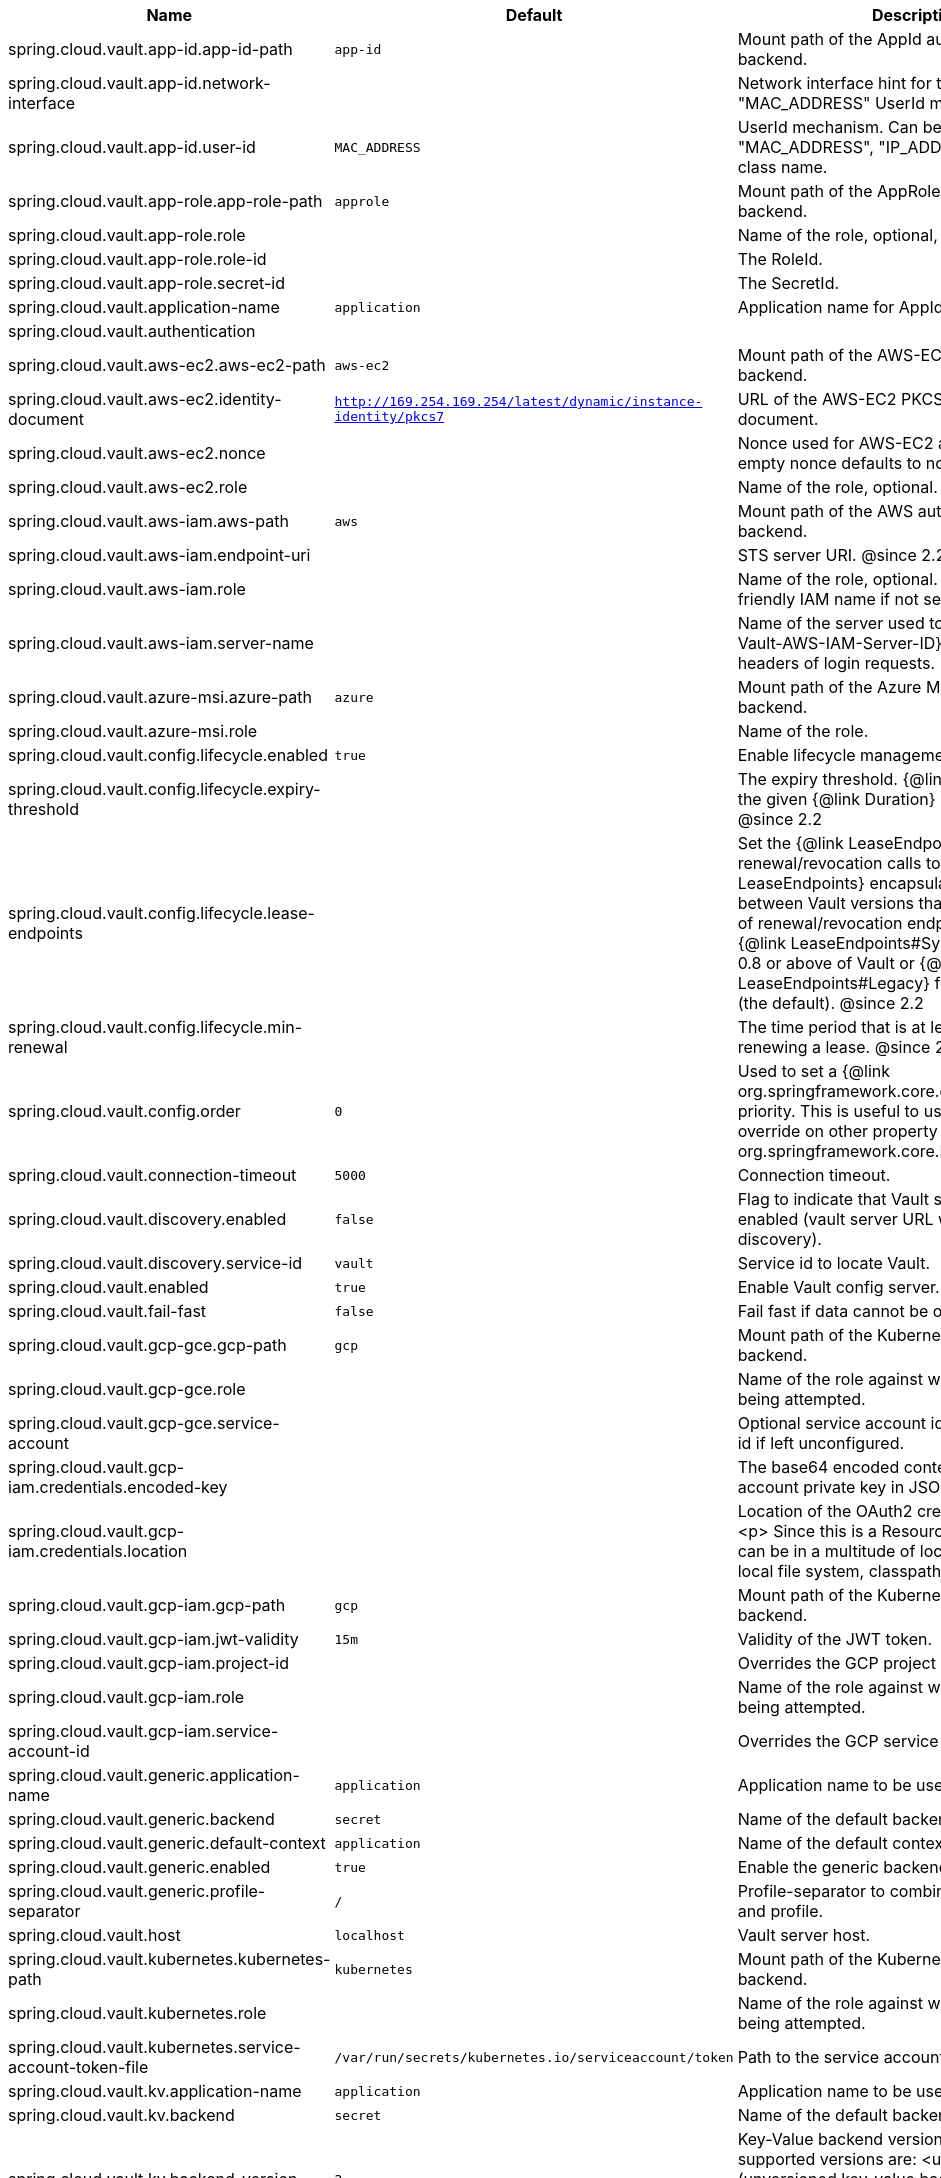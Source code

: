 |===
|Name | Default | Description

|spring.cloud.vault.app-id.app-id-path | `app-id` | Mount path of the AppId authentication backend.
|spring.cloud.vault.app-id.network-interface |  | Network interface hint for the "MAC_ADDRESS" UserId mechanism.
|spring.cloud.vault.app-id.user-id | `MAC_ADDRESS` | UserId mechanism. Can be either "MAC_ADDRESS", "IP_ADDRESS", a string or a class name.
|spring.cloud.vault.app-role.app-role-path | `approle` | Mount path of the AppRole authentication backend.
|spring.cloud.vault.app-role.role |  | Name of the role, optional, used for pull-mode.
|spring.cloud.vault.app-role.role-id |  | The RoleId.
|spring.cloud.vault.app-role.secret-id |  | The SecretId.
|spring.cloud.vault.application-name | `application` | Application name for AppId authentication.
|spring.cloud.vault.authentication |  | 
|spring.cloud.vault.aws-ec2.aws-ec2-path | `aws-ec2` | Mount path of the AWS-EC2 authentication backend.
|spring.cloud.vault.aws-ec2.identity-document | `http://169.254.169.254/latest/dynamic/instance-identity/pkcs7` | URL of the AWS-EC2 PKCS7 identity document.
|spring.cloud.vault.aws-ec2.nonce |  | Nonce used for AWS-EC2 authentication. An empty nonce defaults to nonce generation.
|spring.cloud.vault.aws-ec2.role |  | Name of the role, optional.
|spring.cloud.vault.aws-iam.aws-path | `aws` | Mount path of the AWS authentication backend.
|spring.cloud.vault.aws-iam.endpoint-uri |  | STS server URI. @since 2.2
|spring.cloud.vault.aws-iam.role |  | Name of the role, optional. Defaults to the friendly IAM name if not set.
|spring.cloud.vault.aws-iam.server-name |  | Name of the server used to set {@code X-Vault-AWS-IAM-Server-ID} header in the headers of login requests.
|spring.cloud.vault.azure-msi.azure-path | `azure` | Mount path of the Azure MSI authentication backend.
|spring.cloud.vault.azure-msi.role |  | Name of the role.
|spring.cloud.vault.config.lifecycle.enabled | `true` | Enable lifecycle management.
|spring.cloud.vault.config.lifecycle.expiry-threshold |  | The expiry threshold. {@link Lease} is renewed the given {@link Duration} before it expires. @since 2.2
|spring.cloud.vault.config.lifecycle.lease-endpoints |  | Set the {@link LeaseEndpoints} to delegate renewal/revocation calls to. {@link LeaseEndpoints} encapsulates differences between Vault versions that affect the location of renewal/revocation endpoints. Can be {@link LeaseEndpoints#SysLeases} for version 0.8 or above of Vault or {@link LeaseEndpoints#Legacy} for older versions (the default). @since 2.2
|spring.cloud.vault.config.lifecycle.min-renewal |  | The time period that is at least required before renewing a lease. @since 2.2
|spring.cloud.vault.config.order | `0` | Used to set a {@link org.springframework.core.env.PropertySource} priority. This is useful to use Vault as an override on other property sources. @see org.springframework.core.PriorityOrdered
|spring.cloud.vault.connection-timeout | `5000` | Connection timeout.
|spring.cloud.vault.discovery.enabled | `false` | Flag to indicate that Vault server discovery is enabled (vault server URL will be looked up via discovery).
|spring.cloud.vault.discovery.service-id | `vault` | Service id to locate Vault.
|spring.cloud.vault.enabled | `true` | Enable Vault config server.
|spring.cloud.vault.fail-fast | `false` | Fail fast if data cannot be obtained from Vault.
|spring.cloud.vault.gcp-gce.gcp-path | `gcp` | Mount path of the Kubernetes authentication backend.
|spring.cloud.vault.gcp-gce.role |  | Name of the role against which the login is being attempted.
|spring.cloud.vault.gcp-gce.service-account |  | Optional service account id. Using the default id if left unconfigured.
|spring.cloud.vault.gcp-iam.credentials.encoded-key |  | The base64 encoded contents of an OAuth2 account private key in JSON format.
|spring.cloud.vault.gcp-iam.credentials.location |  | Location of the OAuth2 credentials private key. <p> Since this is a Resource, the private key can be in a multitude of locations, such as a local file system, classpath, URL, etc.
|spring.cloud.vault.gcp-iam.gcp-path | `gcp` | Mount path of the Kubernetes authentication backend.
|spring.cloud.vault.gcp-iam.jwt-validity | `15m` | Validity of the JWT token.
|spring.cloud.vault.gcp-iam.project-id |  | Overrides the GCP project Id.
|spring.cloud.vault.gcp-iam.role |  | Name of the role against which the login is being attempted.
|spring.cloud.vault.gcp-iam.service-account-id |  | Overrides the GCP service account Id.
|spring.cloud.vault.generic.application-name | `application` | Application name to be used for the context.
|spring.cloud.vault.generic.backend | `secret` | Name of the default backend.
|spring.cloud.vault.generic.default-context | `application` | Name of the default context.
|spring.cloud.vault.generic.enabled | `true` | Enable the generic backend.
|spring.cloud.vault.generic.profile-separator | `/` | Profile-separator to combine application name and profile.
|spring.cloud.vault.host | `localhost` | Vault server host.
|spring.cloud.vault.kubernetes.kubernetes-path | `kubernetes` | Mount path of the Kubernetes authentication backend.
|spring.cloud.vault.kubernetes.role |  | Name of the role against which the login is being attempted.
|spring.cloud.vault.kubernetes.service-account-token-file | `/var/run/secrets/kubernetes.io/serviceaccount/token` | Path to the service account token file.
|spring.cloud.vault.kv.application-name | `application` | Application name to be used for the context.
|spring.cloud.vault.kv.backend | `secret` | Name of the default backend.
|spring.cloud.vault.kv.backend-version | `2` | Key-Value backend version. Currently supported versions are: <ul> <li>Version 1 (unversioned key-value backend).</li> <li>Version 2 (versioned key-value backend).</li> </ul>
|spring.cloud.vault.kv.default-context | `application` | Name of the default context.
|spring.cloud.vault.kv.enabled | `false` | Enable the kev-value backend.
|spring.cloud.vault.kv.profile-separator | `/` | Profile-separator to combine application name and profile.
|spring.cloud.vault.namespace |  | Vault namespace (requires Vault Enterprise).
|spring.cloud.vault.pcf.instance-certificate |  | Path to the instance certificate (PEM). Defaults to {@code CF_INSTANCE_CERT} env variable.
|spring.cloud.vault.pcf.instance-key |  | Path to the instance key (PEM). Defaults to {@code CF_INSTANCE_KEY} env variable.
|spring.cloud.vault.pcf.pcf-path | `pcf` | Mount path of the Kubernetes authentication backend.
|spring.cloud.vault.pcf.role |  | Name of the role against which the login is being attempted.
|spring.cloud.vault.port | `8200` | Vault server port.
|spring.cloud.vault.read-timeout | `15000` | Read timeout.
|spring.cloud.vault.scheme | `https` | Protocol scheme. Can be either "http" or "https".
|spring.cloud.vault.ssl.cert-auth-path | `cert` | Mount path of the TLS cert authentication backend.
|spring.cloud.vault.ssl.key-store |  | Trust store that holds certificates and private keys.
|spring.cloud.vault.ssl.key-store-password |  | Password used to access the key store.
|spring.cloud.vault.ssl.trust-store |  | Trust store that holds SSL certificates.
|spring.cloud.vault.ssl.trust-store-password |  | Password used to access the trust store.
|spring.cloud.vault.token |  | Static vault token. Required if {@link #authentication} is {@code TOKEN}.
|spring.cloud.vault.uri |  | Vault URI. Can be set with scheme, host and port.

|===